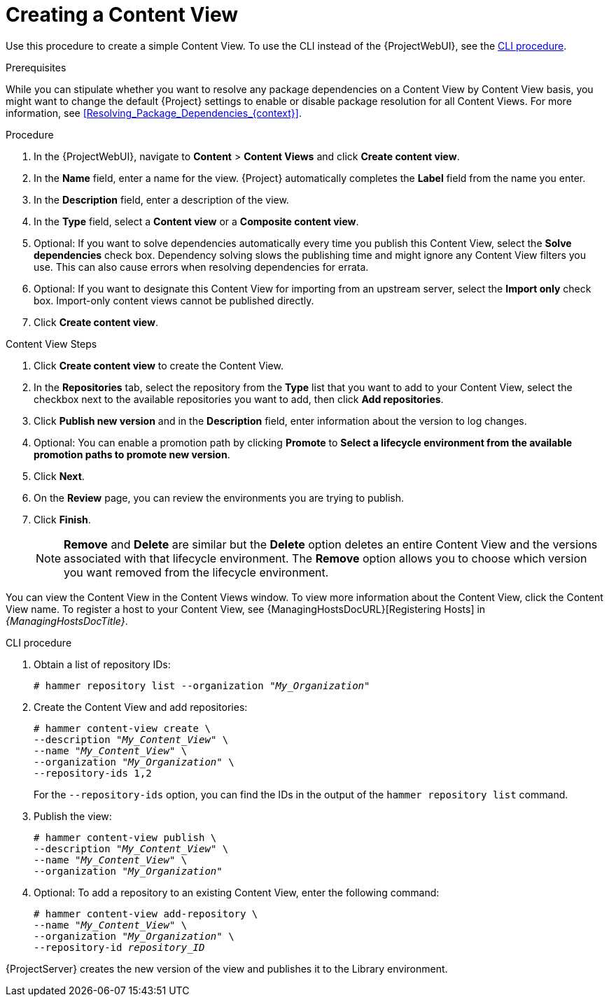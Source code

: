 [id="Creating_a_Content_View_{context}"]
= Creating a Content View

Use this procedure to create a simple Content View.
To use the CLI instead of the {ProjectWebUI}, see the xref:cli-creating-a-content-view_{context}[].

.Prerequisites

While you can stipulate whether you want to resolve any package dependencies on a Content View by Content View basis, you might want to change the default {Project} settings to enable or disable package resolution for all Content Views.
For more information, see xref:Resolving_Package_Dependencies_{context}[].

.Procedure
. In the {ProjectWebUI}, navigate to *Content* > *Content Views* and click *Create content view*.
. In the *Name* field, enter a name for the view.
{Project} automatically completes the *Label* field from the name you enter.
. In the *Description* field, enter a description of the view.
. In the *Type* field, select a *Content view* or a *Composite content view*.
. Optional: If you want to solve dependencies automatically every time you publish this Content View, select the *Solve dependencies* check box.
Dependency solving slows the publishing time and might ignore any Content View filters you use.
This can also cause errors when resolving dependencies for errata.
. Optional: If you want to designate this Content View for importing from an upstream server, select the *Import only* check box.
Import-only content views cannot be published directly.
. Click *Create content view*.

.Content View Steps
. Click *Create content view* to create the Content View.
. In the *Repositories* tab, select the repository from the *Type* list that you want to add to your Content View, select the checkbox next to the available repositories you want to add, then click *Add repositories*.
. Click *Publish new version* and in the *Description* field, enter information about the version to log changes.
. Optional: You can enable a promotion path by clicking *Promote* to *Select a lifecycle environment from the available promotion paths to promote new version*.
. Click *Next*.
. On the *Review* page, you can review the environments you are trying to publish.
. Click *Finish*.
+
[NOTE]
*Remove* and *Delete* are similar but the *Delete* option deletes an entire Content View and the versions associated with that lifecycle environment.
The *Remove* option allows you to choose which version you want removed from the lifecycle environment.

You can view the Content View in the Content Views window.
To view more information about the Content View, click the Content View name.
To register a host to your Content View, see {ManagingHostsDocURL}[Registering Hosts] in _{ManagingHostsDocTitle}_.

[id="cli-creating-a-content-view_{context}"]
.CLI procedure
. Obtain a list of repository IDs:
+
[options="nowrap", subs="+quotes,verbatim,attributes"]
----
# hammer repository list --organization "_My_Organization_"
----
. Create the Content View and add repositories:
+
[options="nowrap", subs="+quotes,verbatim,attributes"]
----
# hammer content-view create \
--description "_My_Content_View_" \
--name "_My_Content_View_" \
--organization "_My_Organization_" \
--repository-ids 1,2
----
+
For the `--repository-ids` option, you can find the IDs in the output of the `hammer repository list` command.
. Publish the view:
+
[options="nowrap", subs="+quotes,verbatim,attributes"]
----
# hammer content-view publish \
--description "_My_Content_View_" \
--name "_My_Content_View_" \
--organization "_My_Organization_"
----
. Optional: To add a repository to an existing Content View, enter the following command:
+
[options="nowrap", subs="+quotes,verbatim,attributes"]
----
# hammer content-view add-repository \
--name "_My_Content_View_" \
--organization "_My_Organization_" \
--repository-id _repository_ID_
----

{ProjectServer} creates the new version of the view and publishes it to the Library environment.
